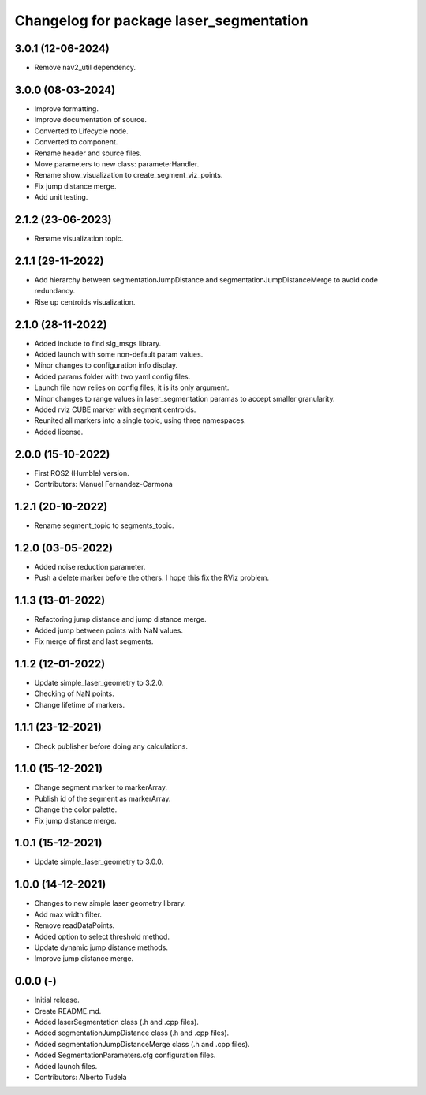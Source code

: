 ^^^^^^^^^^^^^^^^^^^^^^^^^^^^^^^^^^^^^^^^
Changelog for package laser_segmentation
^^^^^^^^^^^^^^^^^^^^^^^^^^^^^^^^^^^^^^^^

3.0.1 (12-06-2024)
------------------
* Remove nav2_util dependency.

3.0.0 (08-03-2024)
------------------
* Improve formatting.
* Improve documentation of source.
* Converted to Lifecycle node.
* Converted to component.
* Rename header and source files.
* Move parameters to new class: parameterHandler.
* Rename show_visualization to create_segment_viz_points.
* Fix jump distance merge.
* Add unit testing.

2.1.2 (23-06-2023)
------------------
* Rename visualization topic.

2.1.1 (29-11-2022)
------------------
* Add hierarchy between segmentationJumpDistance and segmentationJumpDistanceMerge to avoid code redundancy.
* Rise up centroids visualization.

2.1.0 (28-11-2022)
------------------
* Added include to find slg_msgs library.
* Added launch with some non-default param values.
* Minor changes to configuration info display.
* Added params folder with two yaml config files.
* Launch file now relies on config files, it is its only argument.
* Minor changes to range values in laser_segmentation paramas to accept smaller granularity.
* Added rviz CUBE marker with segment centroids.
* Reunited all markers into a single topic, using three namespaces.
* Added license.

2.0.0 (15-10-2022)
------------------
* First ROS2 (Humble) version.
* Contributors: Manuel Fernandez-Carmona

1.2.1 (20-10-2022)
------------------
* Rename segment_topic to segments_topic.

1.2.0 (03-05-2022)
------------------
* Added noise reduction parameter.
* Push a delete marker before the others. I hope this fix the RViz problem.

1.1.3 (13-01-2022)
------------------
* Refactoring jump distance and jump distance merge.
* Added jump between points with NaN values.
* Fix merge of first and last segments.

1.1.2 (12-01-2022)
------------------
* Update simple_laser_geometry to 3.2.0.
* Checking of NaN points.
* Change lifetime of markers.

1.1.1 (23-12-2021)
------------------
* Check publisher before doing any calculations.

1.1.0 (15-12-2021)
------------------
* Change segment marker to markerArray.
* Publish id of the segment as markerArray.
* Change the color palette.
* Fix jump distance merge.

1.0.1 (15-12-2021)
------------------
* Update simple_laser_geometry to 3.0.0.

1.0.0 (14-12-2021)
------------------
* Changes to new simple laser geometry library.
* Add max width filter.
* Remove readDataPoints.
* Added option to select threshold method.
* Update dynamic jump distance methods.
* Improve jump distance merge.

0.0.0 (-)
------------------
* Initial release.
* Create README.md.
* Added laserSegmentation class (.h and .cpp files).
* Added segmentationJumpDistance class (.h and .cpp files).
* Added segmentationJumpDistanceMerge class (.h and .cpp files).
* Added SegmentationParameters.cfg configuration files.
* Added launch files.
* Contributors: Alberto Tudela
